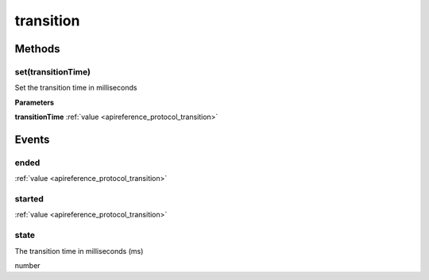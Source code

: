 .. _apireference_protocol_transition:

transition
==========

.. _apireference_protocol_transition_methods:

Methods
-------

.. _apireference_protocol_transition_methods_set:

set(transitionTime)
~~~~~~~~~~~~~~~~~~~

Set the transition time in milliseconds

**Parameters**

**transitionTime** :ref:`value <apireference_protocol_transition>`

.. _apireference_protocol_transition_events:

Events
------

.. _apireference_protocol_transition_events_ended:

ended
~~~~~

:ref:`value <apireference_protocol_transition>`

.. _apireference_protocol_transition_events_started:

started
~~~~~~~

:ref:`value <apireference_protocol_transition>`

.. _apireference_protocol_transition_events_state:

state
~~~~~

The transition time in milliseconds (ms)

number

